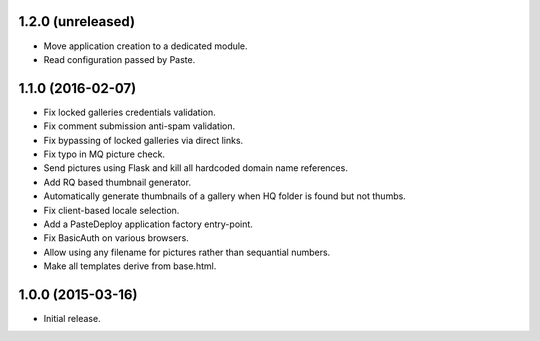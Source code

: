 1.2.0 (unreleased)
------------------

* Move application creation to a dedicated module.
* Read configuration passed by Paste.

1.1.0 (2016-02-07)
------------------

* Fix locked galleries credentials validation.
* Fix comment submission anti-spam validation.
* Fix bypassing of locked galleries via direct links.
* Fix typo in MQ picture check.
* Send pictures using Flask and kill all hardcoded domain name
  references.
* Add RQ based thumbnail generator.
* Automatically generate thumbnails of a gallery when HQ folder is
  found but not thumbs.
* Fix client-based locale selection.
* Add a PasteDeploy application factory entry-point.
* Fix BasicAuth on various browsers.
* Allow using any filename for pictures rather than sequantial numbers.
* Make all templates derive from base.html.

1.0.0 (2015-03-16)
------------------

* Initial release.

